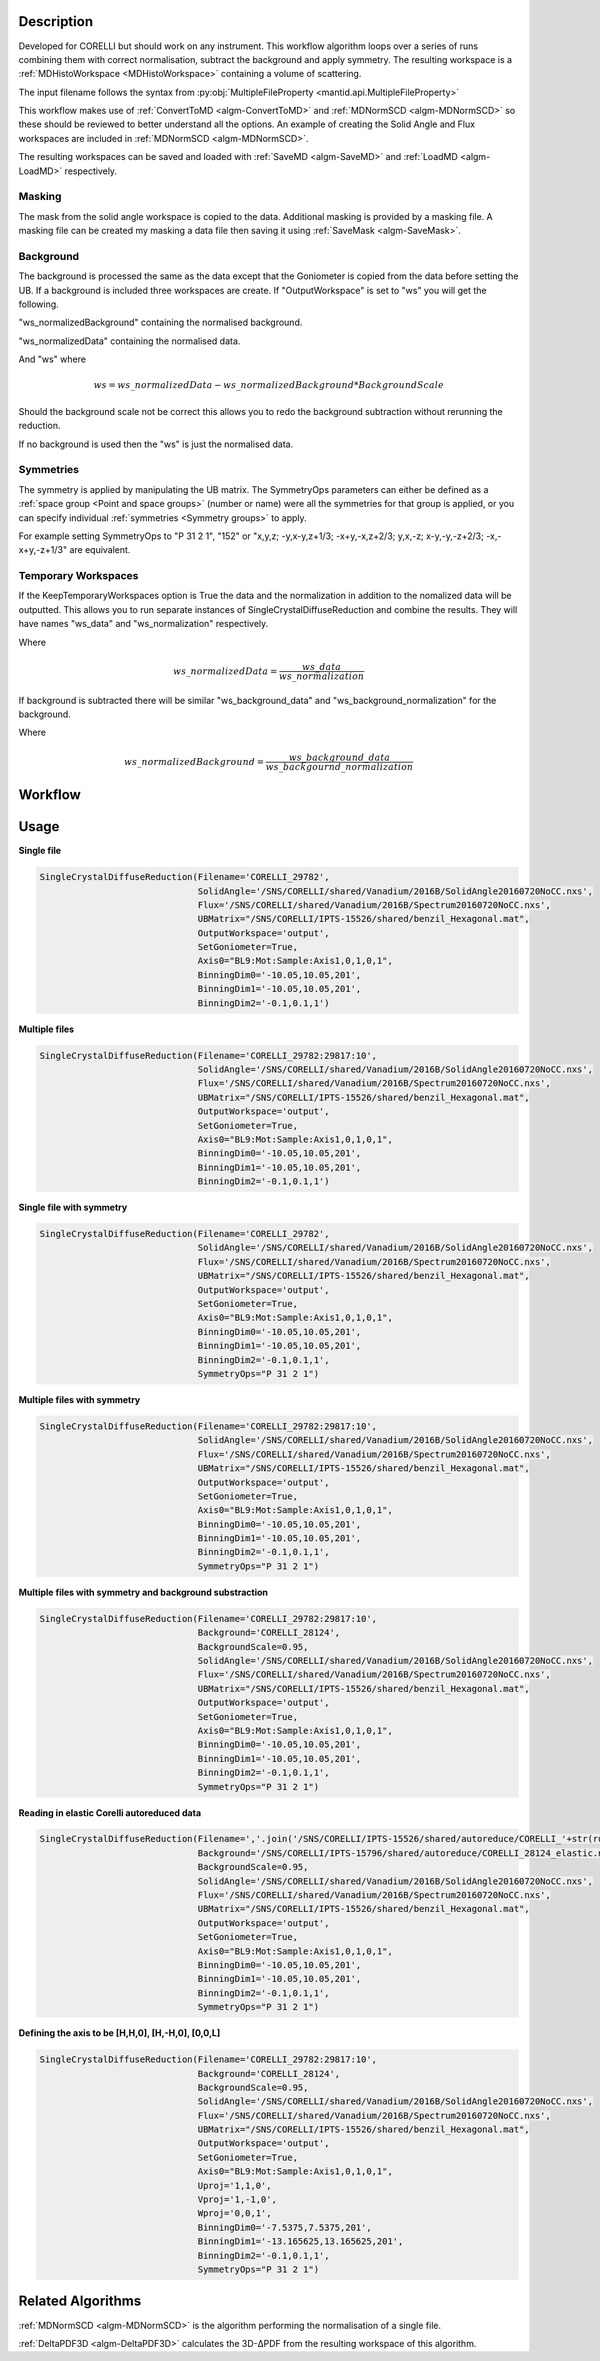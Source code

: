 .. algorithm::

.. summary::

.. alias::

.. properties::

Description
-----------

Developed for CORELLI but should work on any instrument. This workflow
algorithm loops over a series of runs combining them with correct
normalisation, subtract the background and apply symmetry. The
resulting workspace is a :ref:`MDHistoWorkspace <MDHistoWorkspace>`
containing a volume of scattering.

The input filename follows the syntax from
:py:obj:`MultipleFileProperty <mantid.api.MultipleFileProperty>`

This workflow makes use of :ref:`ConvertToMD <algm-ConvertToMD>` and
:ref:`MDNormSCD <algm-MDNormSCD>` so these should be reviewed to
better understand all the options. An example of creating the Solid
Angle and Flux workspaces are included in :ref:`MDNormSCD
<algm-MDNormSCD>`.

The resulting workspaces can be saved and loaded with :ref:`SaveMD
<algm-SaveMD>` and :ref:`LoadMD <algm-LoadMD>` respectively.

Masking
#######

The mask from the solid angle workspace is copied to the
data. Additional masking is provided by a masking file. A masking file
can be created my masking a data file then saving it using
:ref:`SaveMask <algm-SaveMask>`.

Background
##########

The background is processed the same as the data except that the
Goniometer is copied from the data before setting the UB. If a
background is included three workspaces are create. If
"OutputWorkspace" is set to "ws" you will get the following.

"ws_normalizedBackground" containing the normalised background.

"ws_normalizedData" containing the normalised data.

And "ws" where

.. math:: ws = ws\_normalizedData - ws\_normalizedBackground * BackgroundScale

Should the background scale not be correct this allows you to redo the
background subtraction without rerunning the reduction.

If no background is used then the "ws" is just the normalised data.

Symmetries
##########

The symmetry is applied by manipulating the UB matrix. The SymmetryOps
parameters can either be defined as a :ref:`space group <Point and
space groups>` (number or name) were all the symmetries for that group
is applied, or you can specify individual :ref:`symmetries <Symmetry
groups>` to apply.

For example setting SymmetryOps to "P 31 2 1", "152" or "x,y,z;
-y,x-y,z+1/3; -x+y,-x,z+2/3; y,x,-z; x-y,-y,-z+2/3; -x,-x+y,-z+1/3"
are equivalent.

Temporary Workspaces
####################

If the KeepTemporaryWorkspaces option is True the data and the
normalization in addition to the nomalized data will be
outputted. This allows you to run separate instances of
SingleCrystalDiffuseReduction and combine the results. They will have
names "ws_data" and "ws_normalization"
respectively.

Where

.. math:: ws\_normalizedData = \frac{ws\_data}{ws\_normalization}

If background is subtracted there will be similar
"ws_background_data" and
"ws_background_normalization" for the background.

Where

.. math:: ws\_normalizedBackground = \frac{ws\_background\_data}{ws\_backgournd\_normalization}

Workflow
--------

.. diagram:: SingleCrystalDiffuseReduction-v1.dot


Usage
-----

**Single file**

.. code-block:: python

   SingleCrystalDiffuseReduction(Filename='CORELLI_29782',
                                 SolidAngle='/SNS/CORELLI/shared/Vanadium/2016B/SolidAngle20160720NoCC.nxs',
                                 Flux='/SNS/CORELLI/shared/Vanadium/2016B/Spectrum20160720NoCC.nxs',
                                 UBMatrix="/SNS/CORELLI/IPTS-15526/shared/benzil_Hexagonal.mat",
                                 OutputWorkspace='output',
                                 SetGoniometer=True,
                                 Axis0="BL9:Mot:Sample:Axis1,0,1,0,1",
                                 BinningDim0='-10.05,10.05,201',
                                 BinningDim1='-10.05,10.05,201',
                                 BinningDim2='-0.1,0.1,1')

.. figure:: /images/SingleCrystalDiffuseReduction_corelli_single.png

**Multiple files**

.. code-block:: python

   SingleCrystalDiffuseReduction(Filename='CORELLI_29782:29817:10',
                                 SolidAngle='/SNS/CORELLI/shared/Vanadium/2016B/SolidAngle20160720NoCC.nxs',
                                 Flux='/SNS/CORELLI/shared/Vanadium/2016B/Spectrum20160720NoCC.nxs',
                                 UBMatrix="/SNS/CORELLI/IPTS-15526/shared/benzil_Hexagonal.mat",
                                 OutputWorkspace='output',
                                 SetGoniometer=True,
                                 Axis0="BL9:Mot:Sample:Axis1,0,1,0,1",
                                 BinningDim0='-10.05,10.05,201',
                                 BinningDim1='-10.05,10.05,201',
                                 BinningDim2='-0.1,0.1,1')


.. figure:: /images/SingleCrystalDiffuseReduction_corelli_multiple.png

**Single file with symmetry**

.. code-block:: python

   SingleCrystalDiffuseReduction(Filename='CORELLI_29782',
                                 SolidAngle='/SNS/CORELLI/shared/Vanadium/2016B/SolidAngle20160720NoCC.nxs',
                                 Flux='/SNS/CORELLI/shared/Vanadium/2016B/Spectrum20160720NoCC.nxs',
                                 UBMatrix="/SNS/CORELLI/IPTS-15526/shared/benzil_Hexagonal.mat",
                                 OutputWorkspace='output',
                                 SetGoniometer=True,
                                 Axis0="BL9:Mot:Sample:Axis1,0,1,0,1",
                                 BinningDim0='-10.05,10.05,201',
                                 BinningDim1='-10.05,10.05,201',
                                 BinningDim2='-0.1,0.1,1',
                                 SymmetryOps="P 31 2 1")

.. figure:: /images/SingleCrystalDiffuseReduction_corelli_single_sym.png

**Multiple files with symmetry**

.. code-block:: python

   SingleCrystalDiffuseReduction(Filename='CORELLI_29782:29817:10',
                                 SolidAngle='/SNS/CORELLI/shared/Vanadium/2016B/SolidAngle20160720NoCC.nxs',
                                 Flux='/SNS/CORELLI/shared/Vanadium/2016B/Spectrum20160720NoCC.nxs',
                                 UBMatrix="/SNS/CORELLI/IPTS-15526/shared/benzil_Hexagonal.mat",
                                 OutputWorkspace='output',
                                 SetGoniometer=True,
                                 Axis0="BL9:Mot:Sample:Axis1,0,1,0,1",
                                 BinningDim0='-10.05,10.05,201',
                                 BinningDim1='-10.05,10.05,201',
                                 BinningDim2='-0.1,0.1,1',
                                 SymmetryOps="P 31 2 1")


.. figure:: /images/SingleCrystalDiffuseReduction_corelli_multiple_sym.png

**Multiple files with symmetry and background substraction**

.. code-block:: python

   SingleCrystalDiffuseReduction(Filename='CORELLI_29782:29817:10',
                                 Background='CORELLI_28124',
                                 BackgroundScale=0.95,
                                 SolidAngle='/SNS/CORELLI/shared/Vanadium/2016B/SolidAngle20160720NoCC.nxs',
                                 Flux='/SNS/CORELLI/shared/Vanadium/2016B/Spectrum20160720NoCC.nxs',
                                 UBMatrix="/SNS/CORELLI/IPTS-15526/shared/benzil_Hexagonal.mat",
                                 OutputWorkspace='output',
                                 SetGoniometer=True,
                                 Axis0="BL9:Mot:Sample:Axis1,0,1,0,1",
                                 BinningDim0='-10.05,10.05,201',
                                 BinningDim1='-10.05,10.05,201',
                                 BinningDim2='-0.1,0.1,1',
                                 SymmetryOps="P 31 2 1")

.. figure:: /images/SingleCrystalDiffuseReduction_corelli_multiple_sym_bkg.png

**Reading in elastic Corelli autoreduced data**

.. code-block:: python

   SingleCrystalDiffuseReduction(Filename=','.join('/SNS/CORELLI/IPTS-15526/shared/autoreduce/CORELLI_'+str(run)+'_elastic.nxs' for run in range(29782,29818,10)),
                                 Background='/SNS/CORELLI/IPTS-15796/shared/autoreduce/CORELLI_28124_elastic.nxs',
                                 BackgroundScale=0.95,
                                 SolidAngle='/SNS/CORELLI/shared/Vanadium/2016B/SolidAngle20160720NoCC.nxs',
                                 Flux='/SNS/CORELLI/shared/Vanadium/2016B/Spectrum20160720NoCC.nxs',
                                 UBMatrix="/SNS/CORELLI/IPTS-15526/shared/benzil_Hexagonal.mat",
                                 OutputWorkspace='output',
                                 SetGoniometer=True,
                                 Axis0="BL9:Mot:Sample:Axis1,0,1,0,1",
                                 BinningDim0='-10.05,10.05,201',
                                 BinningDim1='-10.05,10.05,201',
                                 BinningDim2='-0.1,0.1,1',
                                 SymmetryOps="P 31 2 1")

.. figure:: /images/SingleCrystalDiffuseReduction_corelli_multiple_sym_bkg_elastic.png

**Defining the axis to be [H,H,0], [H,-H,0], [0,0,L]**

.. code-block:: python

   SingleCrystalDiffuseReduction(Filename='CORELLI_29782:29817:10',
                                 Background='CORELLI_28124',
                                 BackgroundScale=0.95,
                                 SolidAngle='/SNS/CORELLI/shared/Vanadium/2016B/SolidAngle20160720NoCC.nxs',
                                 Flux='/SNS/CORELLI/shared/Vanadium/2016B/Spectrum20160720NoCC.nxs',
                                 UBMatrix="/SNS/CORELLI/IPTS-15526/shared/benzil_Hexagonal.mat",
                                 OutputWorkspace='output',
                                 SetGoniometer=True,
                                 Axis0="BL9:Mot:Sample:Axis1,0,1,0,1",
                                 Uproj='1,1,0',
                                 Vproj='1,-1,0',
                                 Wproj='0,0,1',
                                 BinningDim0='-7.5375,7.5375,201',
                                 BinningDim1='-13.165625,13.165625,201',
                                 BinningDim2='-0.1,0.1,1',
                                 SymmetryOps="P 31 2 1")

.. figure:: /images/SingleCrystalDiffuseReduction_corelli_multiple_sym_bkg_HH0.png

Related Algorithms
------------------

:ref:`MDNormSCD <algm-MDNormSCD>` is the algorithm performing the normalisation of a single file.

:ref:`DeltaPDF3D <algm-DeltaPDF3D>` calculates the 3D-ΔPDF from the resulting workspace of this algorithm.

.. categories::

.. sourcelink::
